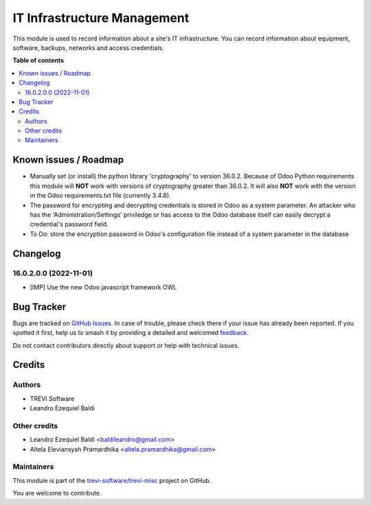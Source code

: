 ============================
IT Infrastructure Management
============================

.. 
   !!!!!!!!!!!!!!!!!!!!!!!!!!!!!!!!!!!!!!!!!!!!!!!!!!!!
   !! This file is generated by oca-gen-addon-readme !!
   !! changes will be overwritten.                   !!
   !!!!!!!!!!!!!!!!!!!!!!!!!!!!!!!!!!!!!!!!!!!!!!!!!!!!
   !! source digest: sha256:0a7bb63fc33573b9c41dbb6cea29083cb6c798db09aa2ac3d89fb0cb675fb47a
   !!!!!!!!!!!!!!!!!!!!!!!!!!!!!!!!!!!!!!!!!!!!!!!!!!!!

.. |badge1| image:: https://img.shields.io/badge/maturity-Beta-yellow.png
    :target: https://odoo-community.org/page/development-status
    :alt: Beta
.. |badge2| image:: https://img.shields.io/badge/licence-AGPL--3-blue.png
    :target: http://www.gnu.org/licenses/agpl-3.0-standalone.html
    :alt: License: AGPL-3
.. |badge3| image:: https://img.shields.io/badge/github-trevi--software%2Ftrevi--misc-lightgray.png?logo=github
    :target: https://github.com/trevi-software/trevi-misc/tree/18.0/itm
    :alt: trevi-software/trevi-misc

|badge1| |badge2| |badge3|

This module is used to record information about a site's IT
infrastructure. You can record information about equipment, software,
backups, networks and access credentials.

**Table of contents**

.. contents::
   :local:

Known issues / Roadmap
======================

- Manually set (or install) the python library 'cryptography' to version
  36.0.2. Because of Odoo Python requirements this module will **NOT**
  work with versions of cryptography greater than 36.0.2. It will also
  **NOT** work with the version in the Odoo requirements.txt file
  (currently 3.4.8).
- The password for encrypting and decrypting credentials is stored in
  Odoo as a system parameter. An attacker who has the
  'Administration/Settings' priviledge or has access to the Odoo
  database itself can easily decrypt a credential's password field.
- To Do: store the encryption password in Odoo's configuration file
  instead of a system parameter in the database

Changelog
=========

16.0.2.0.0 (2022-11-01)
-----------------------

- [IMP] Use the new Odoo javascript framework OWL

Bug Tracker
===========

Bugs are tracked on `GitHub Issues <https://github.com/trevi-software/trevi-misc/issues>`_.
In case of trouble, please check there if your issue has already been reported.
If you spotted it first, help us to smash it by providing a detailed and welcomed
`feedback <https://github.com/trevi-software/trevi-misc/issues/new?body=module:%20itm%0Aversion:%2018.0%0A%0A**Steps%20to%20reproduce**%0A-%20...%0A%0A**Current%20behavior**%0A%0A**Expected%20behavior**>`_.

Do not contact contributors directly about support or help with technical issues.

Credits
=======

Authors
-------

* TREVI Software
* Leandro Ezequiel Baldi

Other credits
-------------

- Leandro Ezequiel Baldi <baldileandro@gmail.com>
- Altela Eleviansyah Pramardhika <altela.pramardhika@gmail.com>

Maintainers
-----------

This module is part of the `trevi-software/trevi-misc <https://github.com/trevi-software/trevi-misc/tree/18.0/itm>`_ project on GitHub.

You are welcome to contribute.
